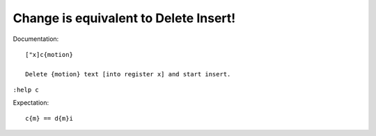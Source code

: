 Change is equivalent to Delete Insert!
======================================

Documentation::

    ["x]c{motion}

    Delete {motion} text [into register x] and start insert.

``:help c``

Expectation::

    c{m} == d{m}i

